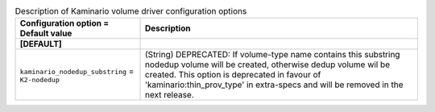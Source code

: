 ..
    Warning: Do not edit this file. It is automatically generated from the
    software project's code and your changes will be overwritten.

    The tool to generate this file lives in openstack-doc-tools repository.

    Please make any changes needed in the code, then run the
    autogenerate-config-doc tool from the openstack-doc-tools repository, or
    ask for help on the documentation mailing list, IRC channel or meeting.

.. _cinder-kaminario:

.. list-table:: Description of Kaminario volume driver configuration options
   :header-rows: 1
   :class: config-ref-table

   * - Configuration option = Default value
     - Description
   * - **[DEFAULT]**
     -
   * - ``kaminario_nodedup_substring`` = ``K2-nodedup``
     - (String) DEPRECATED: If volume-type name contains this substring nodedup volume will be created, otherwise dedup volume wil be created. This option is deprecated in favour of 'kaminario:thin_prov_type' in extra-specs and will be removed in the next release.
